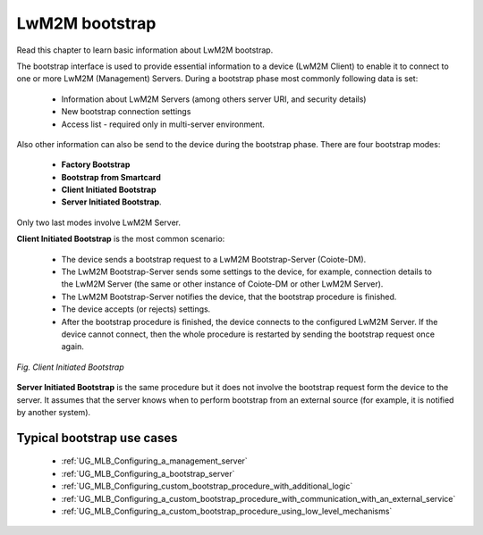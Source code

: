 .. _UG_MLB_LwM2M_bootstrap:

LwM2M bootstrap
===============

Read this chapter to learn basic information about LwM2M bootstrap.

The bootstrap interface is used to provide essential information to a device (LwM2M Client) to enable it to connect to one or more LwM2M (Management) Servers.
During a bootstrap phase most commonly following data is set:

 * Information about LwM2M Servers (among others server URI, and security details)
 * New bootstrap connection settings
 * Access list - required only in multi-server environment.

Also other information can also be send to the device during the bootstrap phase.
There are four bootstrap modes:

 * **Factory Bootstrap**
 * **Bootstrap from Smartcard**
 * **Client Initiated Bootstrap**
 * **Server Initiated Bootstrap**.

Only two last modes involve LwM2M Server.

**Client Initiated Bootstrap** is the most common scenario:

 * The device sends a bootstrap request to a LwM2M Bootstrap-Server (Coiote-DM).
 * The LwM2M Bootstrap-Server sends some settings to the device, for example, connection details to the LwM2M Server (the same or other instance of Coiote-DM or other LwM2M Server).
 * The LwM2M Bootstrap-Server notifies the device, that the bootstrap procedure is finished.
 * The device accepts (or rejects) settings.
 * After the bootstrap procedure is finished, the device connects to the configured LwM2M Server. If the device cannot connect, then the whole procedure is restarted by sending the bootstrap request once again.

.. figure:: images/Client_initiated_bootstrap.*
   :align: center

   *Fig. Client Initiated Bootstrap*

**Server Initiated Bootstrap** is the same procedure but it does not involve the bootstrap request form the device to the server. It assumes that the server knows when to perform bootstrap from an external source (for example, it is notified by another system).

Typical bootstrap use cases
---------------------------

 * :ref:`UG_MLB_Configuring_a_management_server`
 * :ref:`UG_MLB_Configuring_a_bootstrap_server`
 * :ref:`UG_MLB_Configuring_custom_bootstrap_procedure_with_additional_logic`
 * :ref:`UG_MLB_Configuring_a_custom_bootstrap_procedure_with_communication_with_an_external_service`
 * :ref:`UG_MLB_Configuring_a_custom_bootstrap_procedure_using_low_level_mechanisms`